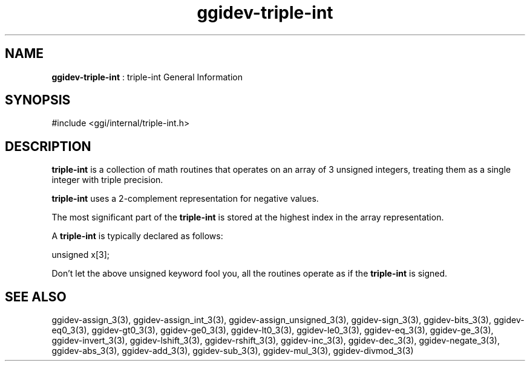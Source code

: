 .TH "ggidev-triple-int" 7 "2006-12-30" "libggi-2.2.x" GGI
.SH NAME
\fBggidev-triple-int\fR : triple-int General Information
.SH SYNOPSIS
.nb
.nf
#include <ggi/internal/triple-int.h>
.fi

.SH DESCRIPTION
\fBtriple-int\fR is a collection of math routines that operates on an
array of 3 unsigned integers, treating them as a single integer
with triple precision.

\fBtriple-int\fR uses a 2-complement representation for negative values.

The most significant part of the \fBtriple-int\fR is stored at the
highest index in the array representation.

A \fBtriple-int\fR is typically declared as follows:

.nb
.nf
unsigned x[3];
.fi

Don't let the above unsigned keyword fool you, all the routines
operate as if the \fBtriple-int\fR is signed.
.SH SEE ALSO
\f(CWggidev-assign_3(3)\fR, \f(CWggidev-assign_int_3(3)\fR, \f(CWggidev-assign_unsigned_3(3)\fR,
\f(CWggidev-sign_3(3)\fR, \f(CWggidev-bits_3(3)\fR, \f(CWggidev-eq0_3(3)\fR, \f(CWggidev-gt0_3(3)\fR,
\f(CWggidev-ge0_3(3)\fR, \f(CWggidev-lt0_3(3)\fR, \f(CWggidev-le0_3(3)\fR,
\f(CWggidev-eq_3(3)\fR, \f(CWggidev-ge_3(3)\fR,
\f(CWggidev-invert_3(3)\fR, \f(CWggidev-lshift_3(3)\fR, \f(CWggidev-rshift_3(3)\fR,
\f(CWggidev-inc_3(3)\fR, \f(CWggidev-dec_3(3)\fR, \f(CWggidev-negate_3(3)\fR, \f(CWggidev-abs_3(3)\fR,
\f(CWggidev-add_3(3)\fR, \f(CWggidev-sub_3(3)\fR, \f(CWggidev-mul_3(3)\fR, \f(CWggidev-divmod_3(3)\fR
